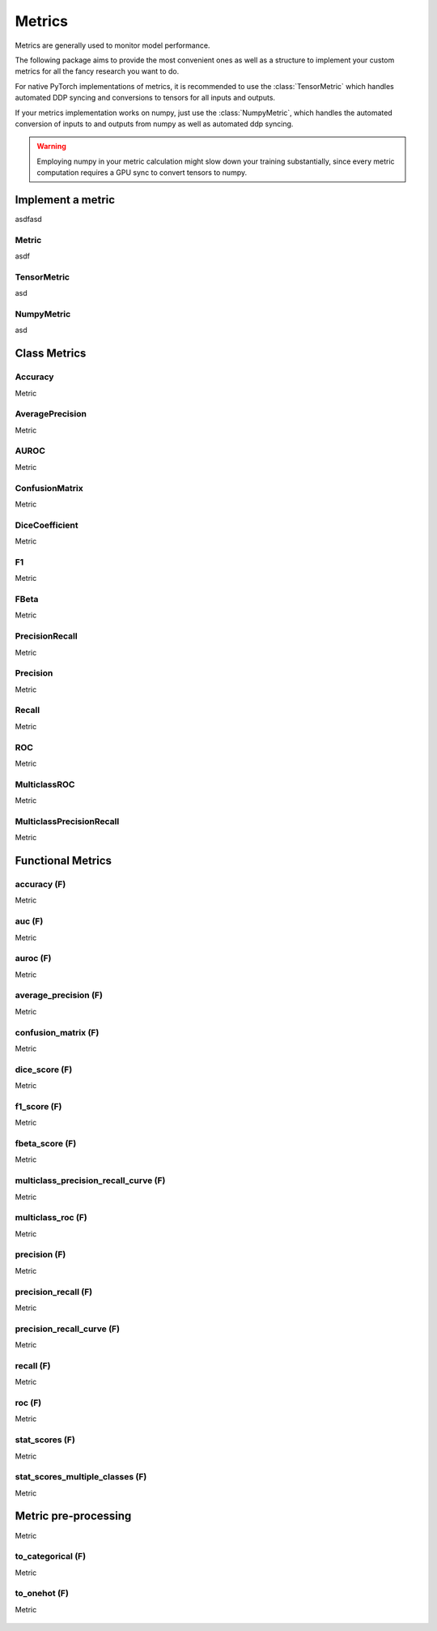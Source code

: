 Metrics
=======

Metrics are generally used to monitor model performance.

The following package aims to provide the most convenient ones as well
as a structure to implement your custom metrics for all the fancy research
you want to do.

For native PyTorch implementations of metrics, it is recommended to use
the :class:`TensorMetric` which handles automated DDP syncing and conversions
to tensors for all inputs and outputs.

If your metrics implementation works on numpy, just use the
:class:`NumpyMetric`, which handles the automated conversion of
inputs to and outputs from numpy as well as automated ddp syncing.

.. warning:: Employing numpy in your metric calculation might slow
    down your training substantially, since every metric computation
    requires a GPU sync to convert tensors to numpy.


Implement a metric
------------------
.. role:: hidden
    :class: hidden-section

asdfasd

Metric
^^^^^^
asdf

    .. autoclass:: pytorch_lightning.metrics.metric.Metric
        :noindex:

TensorMetric
^^^^^^^^^^^^
asd

    .. autoclass:: pytorch_lightning.metrics.metric.TensorMetric
        :noindex:

NumpyMetric
^^^^^^^^^^^
asd

    .. autoclass:: pytorch_lightning.metrics.metric.NumpyMetric
        :noindex:

Class Metrics
-------------

Accuracy
^^^^^^^^
Metric

    .. autoclass:: pytorch_lightning.metrics.classification.Accuracy
        :noindex:

AveragePrecision
^^^^^^^^^^^^^^^^
Metric

    .. autoclass:: pytorch_lightning.metrics.classification.AveragePrecision
        :noindex:

AUROC
^^^^^
Metric

    .. autoclass:: pytorch_lightning.metrics.classification.AUROC
        :noindex:

ConfusionMatrix
^^^^^^^^^^^^^^^
Metric

    .. autoclass:: pytorch_lightning.metrics.classification.ConfusionMatrix
        :noindex:

DiceCoefficient
^^^^^^^^^^^^^^^
Metric

    .. autoclass:: pytorch_lightning.metrics.classification.DiceCoefficient
        :noindex:

F1
^^
Metric

    .. autoclass:: pytorch_lightning.metrics.classification.F1
        :noindex:

FBeta
^^^^^
Metric

    .. autoclass:: pytorch_lightning.metrics.classification.FBeta
        :noindex:

PrecisionRecall
^^^^^^^^^^^^^^^
Metric

    .. autoclass:: pytorch_lightning.metrics.classification.PrecisionRecall
        :noindex:

Precision
^^^^^^^^^
Metric

    .. autoclass:: pytorch_lightning.metrics.classification.Precision
        :noindex:

Recall
^^^^^^
Metric

    .. autoclass:: pytorch_lightning.metrics.classification.Recall
        :noindex:

ROC
^^^
Metric

    .. autoclass:: pytorch_lightning.metrics.classification.ROC
        :noindex:

MulticlassROC
^^^^^^^^^^^^^
Metric

    .. autoclass:: pytorch_lightning.metrics.classification.MulticlassROC
        :noindex:

MulticlassPrecisionRecall
^^^^^^^^^^^^^^^^^^^^^^^^^
Metric

    .. autoclass:: pytorch_lightning.metrics.classification.MulticlassPrecisionRecall
        :noindex:

Functional Metrics
------------------

accuracy (F)
^^^^^^^^^^^^
Metric

    .. autofunction:: pytorch_lightning.metrics.functional.accuracy
        :noindex:

auc (F)
^^^^^^^
Metric

    .. autofunction:: pytorch_lightning.metrics.functional.auc
        :noindex:

auroc (F)
^^^^^^^^^
Metric

    .. autofunction:: pytorch_lightning.metrics.functional.auroc
        :noindex:

average_precision (F)
^^^^^^^^^^^^^^^^^^^^^
Metric

    .. autofunction:: pytorch_lightning.metrics.functional.average_precision
        :noindex:

confusion_matrix (F)
^^^^^^^^^^^^^^^^^^^^
Metric

    .. autofunction:: pytorch_lightning.metrics.functional.confusion_matrix
        :noindex:

dice_score (F)
^^^^^^^^^^^^^^
Metric

    .. autofunction:: pytorch_lightning.metrics.functional.dice_score
        :noindex:

f1_score (F)
^^^^^^^^^^^^
Metric

    .. autofunction:: pytorch_lightning.metrics.functional.f1_score
        :noindex:

fbeta_score (F)
^^^^^^^^^^^^^^^
Metric

    .. autofunction:: pytorch_lightning.metrics.functional.fbeta_score
        :noindex:

multiclass_precision_recall_curve (F)
^^^^^^^^^^^^^^^^^^^^^^^^^^^^^^^^^^^^^
Metric

    .. autofunction:: pytorch_lightning.metrics.functional.multiclass_precision_recall_curve
        :noindex:

multiclass_roc (F)
^^^^^^^^^^^^^^^^^^
Metric

    .. autofunction:: pytorch_lightning.metrics.functional.multiclass_roc
        :noindex:

precision (F)
^^^^^^^^^^^^^
Metric

    .. autofunction:: pytorch_lightning.metrics.functional.precision
        :noindex:

precision_recall (F)
^^^^^^^^^^^^^^^^^^^^
Metric

    .. autofunction:: pytorch_lightning.metrics.functional.precision_recall
        :noindex:

precision_recall_curve (F)
^^^^^^^^^^^^^^^^^^^^^^^^^^
Metric

    .. autofunction:: pytorch_lightning.metrics.functional.precision_recall_curve
        :noindex:

recall (F)
^^^^^^^^^^
Metric

    .. autofunction:: pytorch_lightning.metrics.functional.recall
        :noindex:

roc (F)
^^^^^^^
Metric

    .. autofunction:: pytorch_lightning.metrics.functional.roc
        :noindex:

stat_scores (F)
^^^^^^^^^^^^^^^
Metric

    .. autofunction:: pytorch_lightning.metrics.functional.stat_scores
        :noindex:

stat_scores_multiple_classes (F)
^^^^^^^^^^^^^^^^^^^^^^^^^^^^^^^^
Metric

    .. autofunction:: pytorch_lightning.metrics.functional.stat_scores_multiple_classes
        :noindex:

Metric pre-processing
---------------------
Metric

to_categorical (F)
^^^^^^^^^^^^^^^^^^
Metric

    .. autofunction:: pytorch_lightning.metrics.functional.to_categorical
        :noindex:

to_onehot (F)
^^^^^^^^^^^^^
Metric

    .. autofunction:: pytorch_lightning.metrics.functional.to_onehot
        :noindex:

